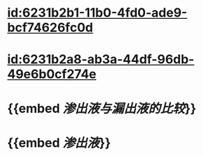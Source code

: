 :PROPERTIES:
:ID:	97202C9F-2308-40A9-AE24-55F88F74E51A
:END:

* [[id:6231b2b1-11b0-4fd0-ade9-bcf74626fc0d]]
* [[id:6231b2a8-ab3a-44df-96db-49e6b0cf274e]]
* {{embed [[渗出液与漏出液的比较]]}}
* {{embed [[渗出液]]}}